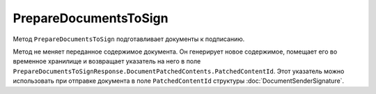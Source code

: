 PrepareDocumentsToSign
======================

Метод ``PrepareDocumentsToSign`` подготавливает документы к подписанию.

.. http:post:: /PrepareDocumentsToSign

	:requestheader Authorization: данные, необходимые для :doc:`авторизации <../Authorization>`.

	:request Body: Тело запроса должно содержать структуру :doc:`../proto/PrepareDocumentsToSignRequest`.

	:statuscode 200: операция успешно завершена.
	:statuscode 400: данные в запросе имеют неверный формат.
	:statuscode 401: в запросе отсутствует HTTP-заголовок ``Authorization`` или в этом заголовке содержатся некорректные авторизационные данные.
	:statuscode 402: у организации с указанным идентификатором ``boxId`` закончилась подписка на API.
	:statuscode 403: у пользователя нет доступа к документу или к ящику с предоставленным авторизационным токеном.
	:statuscode 404: не найден ящик с указанным идентификатором или не найден черновкик или документ для патчинга.
	:statuscode 405: используется неподходящий HTTP-метод.
	:statuscode 409: ящик пользователя удален.
	:statuscode 500: при обработке запроса возникла непредвиденная ошибка.

	:response Body: Тело ответа содержит подготовленные к подписанию документы, представленные структурой :doc:`../proto/PrepareDocumentsToSignResponse`. Метод вернет только те документы, которые поддерживают подготовку к подписанию. Проверить возможность подготовки к подписанию можно с помощью свойства ``SupportsContentPatching`` структуры :ref:`document-version2` для типа этого документа, полученной методом :doc:`GetDocumentTypes`. Инструкция о получении данных из метода ``GetDocumentTypes`` приведена на странице :doc:`../instructions/getdoctypes`.

Метод не меняет переданное содержимое документа. Он генерирует новое содержимое, помещает его во временное хранилище и возвращает указатель на него в поле ``PrepareDocumentsToSignResponse.DocumentPatchedContents.PatchedContentId``. Этот указатель можно использовать при отправке документа в поле ``PatchedContentId`` структуры :doc:`DocumentSenderSignature`.
